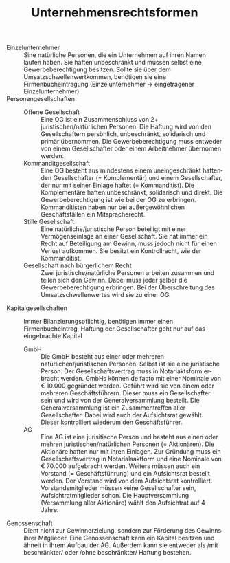 # Copyright (C)  2014 Richard Bäck.
# Permission is granted to copy, distribute and/or modify this document
# under the terms of the GNU Free Documentation License, Version 1.3 or
# any later version published by the Free Software Foundation; with no
# Invariant Sections, no Front-Cover Texts, and no Back-Cover Texts.  A
# copy of the license is included in the section entitled "GNU Free
# Documentation License".

#+TITLE:     Unternehmensrechtsformen
#+AUTHOR:    
#+EMAIL:     
#+DATE:      
#+DESCRIPTION:
#+KEYWORDS:
#+LANGUAGE:  en
#+OPTIONS:   H:3 num:nil toc:nil \n:nil @:nil ::nil |:nil ^:nil -:nil f:nil *:nil <:nil
#+OPTIONS:   TeX:t LaTeX:t skip:nil d:nil todo:t pri:nil tags:not-in-toc
#+INFOJS_OPT: view:nil toc:nil ltoc:t mouse:underline buttons:0 path:http://orgmode.org/org-info.js
#+EXPORT_SELECT_TAGS: export
#+EXPORT_EXCLUDE_TAGS: noexport
#+LINK_UP:   
#+LINK_HOME: 
#+XSLT:

#+LATEX_HEADER: \usepackage{fancyhdr}
#+LATEX_HEADER: \usepackage[margin=1.5cm,vmargin={0pt,1cm}]{geometry}

#+LATEX_HEADER: \setlength{\headheight}{2.5cm}
#+LATEX_HEADER: \setlength{\headsep}{0.5cm}
#+LATEX_HEADER: \setlength{\textheight}{24cm}

#+LATEX_HEADER: \pagestyle{fancy}
#+LATEX_HEADER: \lhead{Richard Bäck}
#+LATEX_HEADER: \chead{richard.baeck@openmailbox.org}
#+LATEX_HEADER: \rhead{2014-11-28-Fri}
#+LATEX_HEADER: \lfoot{Unternehmensrechtsformen}
#+LATEX_HEADER: \cfoot{}
#+LATEX_HEADER: \rfoot{Seite \thepage}
#+LATEX_HEADER: \renewcommand{\headrulewidth}{0.4pt}
#+LATEX_HEADER: \renewcommand{\footrulewidth}{0.4pt}

\thispagestyle{fancy}
- Einzelunternehmer ::
  Sine natürliche Personen, die ein Unternehmen auf ihren Namen laufen
  haben. Sie haften unbeschränkt und müssen selbst eine
  Gewerbeberechtigung besitzen. Sollte sie über dem
  Umsatzschwellenwertkommen, benötigen sie eine Firmenbucheintragung
  (Einzelunternehmer \rightarrow eingetragener Einzelunternehmer).
- Personengesellschaften ::
  - Offene Gesellschaft ::
    Eine OG ist ein Zusammenschluss von 2+ juristischen/natürlichen
    Personen. Die Haftung wird von den Gesellschaftern persönlich,
    unbeschränkt, solidarisch und primär übernommen. Die
    Gewerbeberechtigung muss entweder von einem Gesellschafter oder
    einem Arbeitnehmer übernomen werden.
  - Kommanditgesellschaft ::
    Eine OG besteht aus mindestens einem uneingeschränkt haftenden
    Gesellschafter (= Komplementär) und einem Gesellschafter, der nur mit
    seiner Einlage haftet (= Kommanditist). Die Komplementäre haften
    unbeschränkt, solidarisch und direkt. Die Gewerbeberechtigung ist wie
    bei der OG zu erbringen. Kommanditisten haben nur bei
    außergewöhnlichen Geschäftsfällen ein Mitspracherecht.
  - Stille Gesellschaft ::
    Eine natürliche/juristische Person beteiligt mit einer
    Vermögenseinlage an einer Gesellschaft. Sie hat immer ein Recht auf
    Beteiligung am Gewinn, muss jedoch nicht für einen Verlust
    aufkommen. Sie besitzt ein Kontrollrecht, wie der Kommanditist.
  - Gesellschaft nach bürgerlichem Recht :: Zwei
       juristische/natürliche Personen arbeiten zusammen und teilen
       sich den Gewinn. Dabei muss jeder selber die
       Gewerbeberechtigung erbringen. Bei der Überschreitung des
       Umsatzschwellenwertes wird sie zu einer OG.
- Kapitalgesellschaften :: Immer Bilanzierungspflichtig, benötigen
     immer einen Firmenbucheintrag, Haftung der Gesellschafter geht
     nur auf das eingebrachte Kapital
  - GmbH :: Die GmbH besteht aus einer oder mehreren
            natürlichen/juristischen Personen. Selbst ist sie eine
            juristische Person. Der Gesellschaftsvertrag muss in
            Notariaktsform erbracht werden. GmbHs können de facto mit
            einer Nominale von € 10.000 gegründet werden. Geführt wird
            sie von einem oder mehreren Geschäftsführern. Dieser muss
            ein Gesellschafter sein und wird von der
            Generalversammlung bestellt. Die Generalversammlung ist
            ein Zusammentreffen aller Gesellschafter. Dabei wird auch
            der Aufsichtsrat gewählt. Dieser kontrolliert wiederum den
            Geschäftsführer.
  - AG :: Eine AG ist eine jurisitische Person und besteht aus einen
          oder mehren juristischen/natürlichen Personen (=
          Aktionären). Die Aktionäre haften nur mit ihren
          Einlagen. Zur Gründung muss ein Gesellschaftsvertrag in
          Notarialsaktform und eine Nominale von € 70.000 aufgebracht
          werden. Weiters müssen auch ein Vorstand (=
          Geschäftsführung) und ein Aufsichtsrat bestellt werden. Der
          Vorstand wird von dem Aufsichtsrat
          kontrolliert. Vorstandsmitglieder müssen keine
          Gesellschafter sein, Aufsichtratmitglieder schon. Die
          Hauptversammlung (Versammlung aller Aktionäre) wählt den
          Aufsichtrat auf 4 Jahre.
- Genossenschaft :: Dient nicht zur Gewinnerzielung, sondern zur
                    Förderung des Gewinns ihrer Mitglieder. Eine
                    Genossenschaft kann ein Kapital besitzen und
                    ähnelt in ihrem Aufbau der AG. Außerdem kann sie
                    entweder als /mit beschränkter/ oder /ohne
                    beschränkter/ Haftung bestehen.

